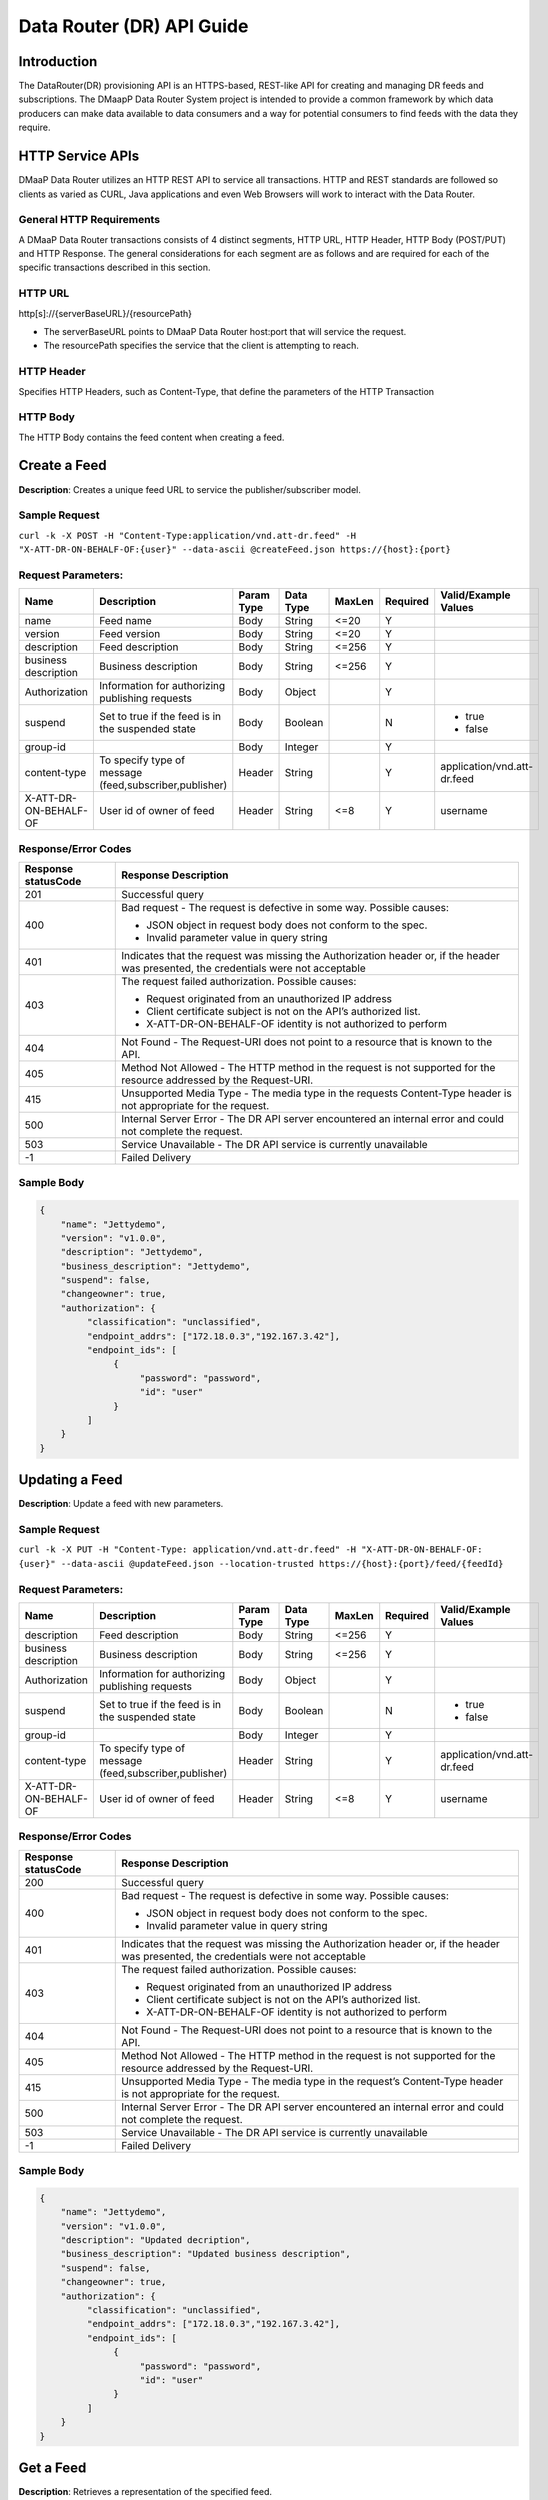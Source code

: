 .. _data_router_api_guide:

==========================
Data Router (DR) API Guide
==========================
Introduction
------------

The DataRouter(DR) provisioning API is an HTTPS-based, REST-like API for creating and managing DR feeds
and subscriptions. The DMaapP Data Router System project is intended to provide a common framework by which
data producers can make data available to data consumers and a way for potential consumers to find feeds
with the data they require.


HTTP Service APIs
-----------------

DMaaP Data Router utilizes an HTTP REST API to service all transactions. HTTP and REST standards are followed so
clients as varied as CURL, Java applications and even Web Browsers will work to interact with the Data Router.

General HTTP Requirements
=========================

A DMaaP Data Router transactions consists of 4 distinct segments, HTTP URL, HTTP Header, HTTP Body (POST/PUT)
and HTTP Response. The general considerations for each segment are as follows and are required for each
of the specific transactions described in this section.

HTTP URL
========

http[s]://{serverBaseURL}/{resourcePath}

* The serverBaseURL points to DMaaP Data Router host:port that will service the request.
* The resourcePath specifies the service that the client is attempting to reach.


HTTP Header
===========

Specifies HTTP Headers, such as Content-Type, that define the parameters of the HTTP Transaction

HTTP Body
=========

The HTTP Body contains the feed content when creating a feed.

Create a Feed
-------------

**Description**: Creates a unique feed URL to service the publisher/subscriber model.

Sample Request
==============

``curl -k -X POST -H "Content-Type:application/vnd.att-dr.feed" -H "X-ATT-DR-ON-BEHALF-OF:{user}" --data-ascii @createFeed.json https://{host}:{port}``

Request Parameters:
===================

+------------------------+---------------------------------+------------------+------------+--------------+-------------+--------------------------------------+
| Name                   | Description                     |  Param Type      |  Data Type |   MaxLen     |  Required   |  Valid/Example Values                |
+========================+=================================+==================+============+==============+=============+======================================+
| name                   | Feed name                       |     Body         |   String   |    <=20      |     Y       |                                      |
+------------------------+---------------------------------+------------------+------------+--------------+-------------+--------------------------------------+
| version                | Feed version                    |     Body         |   String   |    <=20      |     Y       |                                      |
+------------------------+---------------------------------+------------------+------------+--------------+-------------+--------------------------------------+
| description            | Feed description                |     Body         |   String   |    <=256     |     Y       |                                      |
+------------------------+---------------------------------+------------------+------------+--------------+-------------+--------------------------------------+
| business description   | Business description            |     Body         |   String   |    <=256     |     Y       |                                      |
+------------------------+---------------------------------+------------------+------------+--------------+-------------+--------------------------------------+
| Authorization          | Information for authorizing     |     Body         |   Object   |              |     Y       |                                      |
|                        | publishing requests             |                  |            |              |             |                                      |
+------------------------+---------------------------------+------------------+------------+--------------+-------------+--------------------------------------+
| suspend                | Set to true if the feed is in   |     Body         |   Boolean  |              |     N       | * true                               |
|                        | the suspended state             |                  |            |              |             | * false                              |
+------------------------+---------------------------------+------------------+------------+--------------+-------------+--------------------------------------+
| group-id               |                                 |     Body         |   Integer  |              |     Y       |                                      |
|                        |                                 |                  |            |              |             |                                      |
+------------------------+---------------------------------+------------------+------------+--------------+-------------+--------------------------------------+
| content-type           | To specify type of message      |     Header       |   String   |              |     Y       | application/vnd.att-dr.feed          |
|                        | (feed,subscriber,publisher)     |                  |            |              |             |                                      |
+------------------------+---------------------------------+------------------+------------+--------------+-------------+--------------------------------------+
| X-ATT-DR-ON-BEHALF-OF  | User id of owner of feed        |     Header       |   String   |     <=8      |     Y       |  username                            |
+------------------------+---------------------------------+------------------+------------+--------------+-------------+--------------------------------------+

Response/Error Codes
====================

+------------------------+-------------------------------------------+
| Response statusCode    | Response Description                      |
+========================+===========================================+
| 201                    | Successful query                          |
+------------------------+-------------------------------------------+
| 400                    | Bad request - The request is defective in |
|                        | some way. Possible causes:                |
|                        |                                           |
|                        | * JSON object in request body does not    |
|                        |   conform to the spec.                    |
|                        | * Invalid parameter value in query string |
+------------------------+-------------------------------------------+
| 401                    | Indicates that the request was missing the|
|                        | Authorization header or, if the header    |
|                        | was presented, the credentials were not   |
|                        | acceptable                                |
+------------------------+-------------------------------------------+
| 403                    | The request failed authorization.         |
|                        | Possible causes:                          |
|                        |                                           |
|                        | * Request originated from an unauthorized |
|                        |   IP address                              |
|                        | * Client certificate subject is not on    |
|                        |   the API’s authorized list.              |
|                        | * X-ATT-DR-ON-BEHALF-OF identity is not   |
|                        |   authorized to perform                   |
+------------------------+-------------------------------------------+
| 404                    | Not Found - The Request-URI does not point|
|                        | to a resource that is known to the API.   |
+------------------------+-------------------------------------------+
| 405                    | Method Not Allowed - The HTTP method in   |
|                        | the request is not supported for the      |
|                        | resource addressed by the Request-URI.    |
+------------------------+-------------------------------------------+
| 415                    | Unsupported Media Type - The media type in|
|                        | the requests Content-Type header is not   |
|                        | appropriate for the request.              |
+------------------------+-------------------------------------------+
| 500                    | Internal Server Error - The DR API server |
|                        | encountered an internal error and could   |
|                        | not complete the request.                 |
+------------------------+-------------------------------------------+
| 503                    | Service Unavailable - The DR API service  |
|                        | is currently unavailable                  |
+------------------------+-------------------------------------------+
| -1                     | Failed Delivery                           |
+------------------------+-------------------------------------------+

Sample Body
===========
.. code-block:: json

 {
     "name": "Jettydemo",
     "version": "v1.0.0",
     "description": "Jettydemo",
     "business_description": "Jettydemo",
     "suspend": false,
     "changeowner": true,
     "authorization": {
          "classification": "unclassified",
          "endpoint_addrs": ["172.18.0.3","192.167.3.42"],
          "endpoint_ids": [
               {
                    "password": "password",
                    "id": "user"
               }
          ]
     }
 }


Updating a Feed
---------------

**Description**: Update a feed with new parameters.

Sample Request
==============

``curl -k -X PUT -H "Content-Type: application/vnd.att-dr.feed" -H "X-ATT-DR-ON-BEHALF-OF: {user}" --data-ascii @updateFeed.json --location-trusted https://{host}:{port}/feed/{feedId}``

Request Parameters:
===================

+------------------------+---------------------------------+------------------+------------+--------------+-------------+--------------------------------------+
| Name                   | Description                     |  Param Type      |  Data Type |   MaxLen     |  Required   |  Valid/Example Values                |
+========================+=================================+==================+============+==============+=============+======================================+
| description            | Feed description                |     Body         |   String   |     <=256    |     Y       |                                      |
+------------------------+---------------------------------+------------------+------------+--------------+-------------+--------------------------------------+
| business description   | Business description            |     Body         |   String   |     <=256    |     Y       |                                      |
+------------------------+---------------------------------+------------------+------------+--------------+-------------+--------------------------------------+
| Authorization          | Information for authorizing     |     Body         |   Object   |              |     Y       |                                      |
|                        | publishing requests             |                  |            |              |             |                                      |
+------------------------+---------------------------------+------------------+------------+--------------+-------------+--------------------------------------+
| suspend                | Set to true if the feed is in   |     Body         |   Boolean  |              |     N       | * true                               |
|                        | the suspended state             |                  |            |              |             | * false                              |
+------------------------+---------------------------------+------------------+------------+--------------+-------------+--------------------------------------+
| group-id               |                                 |     Body         |   Integer  |              |     Y       |                                      |
|                        |                                 |                  |            |              |             |                                      |
+------------------------+---------------------------------+------------------+------------+--------------+-------------+--------------------------------------+
| content-type           | To specify type of message      |     Header       |   String   |              |     Y       | application/vnd.att-dr.feed          |
|                        | (feed,subscriber,publisher)     |                  |            |              |             |                                      |
+------------------------+---------------------------------+------------------+------------+--------------+-------------+--------------------------------------+
| X-ATT-DR-ON-BEHALF-OF  | User id of owner of feed        |     Header       |   String   |     <=8      |     Y       |  username                            |
+------------------------+---------------------------------+------------------+------------+--------------+-------------+--------------------------------------+

Response/Error Codes
====================

+------------------------+-------------------------------------------+
| Response statusCode    | Response Description                      |
+========================+===========================================+
| 200                    | Successful query                          |
+------------------------+-------------------------------------------+
| 400                    | Bad request - The request is defective in |
|                        | some way. Possible causes:                |
|                        |                                           |
|                        | * JSON object in request body does not    |
|                        |   conform to the spec.                    |
|                        | * Invalid parameter value in query string |
+------------------------+-------------------------------------------+
| 401                    | Indicates that the request was missing the|
|                        | Authorization header or, if the header    |
|                        | was presented, the credentials were not   |
|                        | acceptable                                |
+------------------------+-------------------------------------------+
| 403                    | The request failed authorization.         |
|                        | Possible causes:                          |
|                        |                                           |
|                        | * Request originated from an unauthorized |
|                        |   IP address                              |
|                        | * Client certificate subject is not on    |
|                        |   the API’s authorized list.              |
|                        | * X-ATT-DR-ON-BEHALF-OF identity is not   |
|                        |   authorized to perform                   |
+------------------------+-------------------------------------------+
| 404                    | Not Found - The Request-URI does not point|
|                        | to a resource that is known to the API.   |
+------------------------+-------------------------------------------+
| 405                    | Method Not Allowed - The HTTP method in   |
|                        | the request is not supported for the      |
|                        | resource addressed by the Request-URI.    |
+------------------------+-------------------------------------------+
| 415                    | Unsupported Media Type - The media type in|
|                        | the request’s Content-Type header is not  |
|                        | appropriate for the request.              |
+------------------------+-------------------------------------------+
| 500                    | Internal Server Error - The DR API server |
|                        | encountered an internal error and could   |
|                        | not complete the request.                 |
+------------------------+-------------------------------------------+
| 503                    | Service Unavailable - The DR API service  |
|                        | is currently unavailable                  |
+------------------------+-------------------------------------------+
| -1                     | Failed Delivery                           |
+------------------------+-------------------------------------------+

Sample Body
===========
.. code-block:: json

 {
     "name": "Jettydemo",
     "version": "v1.0.0",
     "description": "Updated decription",
     "business_description": "Updated business description",
     "suspend": false,
     "changeowner": true,
     "authorization": {
          "classification": "unclassified",
          "endpoint_addrs": ["172.18.0.3","192.167.3.42"],
          "endpoint_ids": [
               {
                    "password": "password",
                    "id": "user"
               }
          ]
     }
 }


Get a Feed
----------

**Description**: Retrieves a representation of the specified feed.

Request URL
===========

http[s]://{host}:{port}/feed/{feedId}

* {feedId}: Id of the feed you want to see a representation of

Sample Request
==============

``curl -k -H "X-ATT-DR-ON-BEHALF-OF: {user}" https://{host}:{port}/feed/{feedId}``

Response/Error Codes
====================

+------------------------+-------------------------------------------+
| Response statusCode    | Response Description                      |
+========================+===========================================+
| 200                    | Successful query                          |
+------------------------+-------------------------------------------+
| 401                    | Indicates that the request was missing the|
|                        | Authorization header or, if the header    |
|                        | was presented, the credentials were not   |
|                        | acceptable                                |
+------------------------+-------------------------------------------+
| 403                    | The request failed authorization.         |
|                        | Possible causes:                          |
|                        |                                           |
|                        | * Request originated from an unauthorized |
|                        |   IP address                              |
|                        | * Client certificate subject is not on    |
|                        |   the API’s authorized list.              |
|                        | * X-ATT-DR-ON-BEHALF-OF identity is not   |
|                        |   authorized to perform                   |
+------------------------+-------------------------------------------+
| 404                    | Not Found - The Request-URI does not point|
|                        | to a resource that is known to the API.   |
+------------------------+-------------------------------------------+
| 405                    | Method Not Allowed - The HTTP method in   |
|                        | the request is not supported for the      |
|                        | resource addressed by the Request-URI.    |
+------------------------+-------------------------------------------+
| 415                    | Unsupported Media Type - The media type in|
|                        | the request’s Content-Type header is not  |
|                        | appropriate for the request.              |
+------------------------+-------------------------------------------+
| 500                    | Internal Server Error - The DR API server |
|                        | encountered an internal error and could   |
|                        | not complete the request.                 |
+------------------------+-------------------------------------------+
| 503                    | Service Unavailable - The DR API service  |
|                        | is currently unavailable                  |
+------------------------+-------------------------------------------+
| -1                     | Failed Delivery                           |
+------------------------+-------------------------------------------+

Delete a Feed
-------------

**Description**: Deletes a specified feed

Request URL
===========

http[s]://{host}:{port}/feed/{feedId}

* {feedId}: Id of the feed you want to delete

Sample Request
==============

``curl -k -X DELETE -H "X-ATT-DR-ON-BEHALF-OF: {user}" https://{host}:{port}/feed/{feedId}``

Response/Error Codes
====================

+------------------------+-------------------------------------------+
| Response statusCode    | Response Description                      |
+========================+===========================================+
| 204                    | Successful query                          |
+------------------------+-------------------------------------------+
| 401                    | Indicates that the request was missing the|
|                        | Authorization header or, if the header    |
|                        | was presented, the credentials were not   |
|                        | acceptable                                |
+------------------------+-------------------------------------------+
| 403                    | The request failed authorization.         |
|                        | Possible causes:                          |
|                        |                                           |
|                        | * Request originated from an unauthorized |
|                        |   IP address                              |
|                        | * Client certificate subject is not on    |
|                        |   the API’s authorized list.              |
|                        | * X-ATT-DR-ON-BEHALF-OF identity is not   |
|                        |   authorized to perform                   |
+------------------------+-------------------------------------------+
| 404                    | Not Found - The Request-URI does not point|
|                        | to a resource that is known to the API.   |
+------------------------+-------------------------------------------+
| 405                    | Method Not Allowed - The HTTP method in   |
|                        | the request is not supported for the      |
|                        | resource addressed by the Request-URI.    |
+------------------------+-------------------------------------------+
| 415                    | Unsupported Media Type - The media type in|
|                        | the request’s Content-Type header is not  |
|                        | appropriate for the request.              |
+------------------------+-------------------------------------------+
| 500                    | Internal Server Error - The DR API server |
|                        | encountered an internal error and could   |
|                        | not complete the request.                 |
+------------------------+-------------------------------------------+
| 503                    | Service Unavailable - The DR API service  |
|                        | is currently unavailable                  |
+------------------------+-------------------------------------------+
| -1                     | Failed Delivery                           |
+------------------------+-------------------------------------------+


Subscribe to Feed
-----------------

**Description**: Subscribes to a created feed to receive files published to that feed.

Request URL
===========

http[s]://{host}:{port}/subscribe/{feedId}

* {feedId}: Id of the feed to subscribe to

Sample Request
==============

``curl -k -X POST -H "Content-Type:application/vnd.att-dr.subscription" -H "X-ATT-DR-ON-BEHALF-OF:{user}" --data-ascii @addSubscriber.json https://{host}:{port}/subscribe/{feedId}``

Request Parameters:
===================

+------------------------+---------------------------------+------------------+------------+--------------+-------------+--------------------------------------+
| Name                   | Description                     |  Param Type      |  Data Type |   MaxLen     |  Required   |  Valid/Example Values                |
+========================+=================================+==================+============+==============+=============+======================================+
| feedId                 | ID for the feed you are         |     Path         |   String   |              |     Y       |                                      |
|                        | subscribing to                  |                  |            |              |             |                                      |
+------------------------+---------------------------------+------------------+------------+--------------+-------------+--------------------------------------+
| delivery               | Address and credentials for     |     Body         |   Object   |              |     Y       |                                      |
|                        | delivery                        |                  |            |              |             |                                      |
+------------------------+---------------------------------+------------------+------------+--------------+-------------+--------------------------------------+
| follow_redirect        | Set to true if feed redirection |     Body         |   Boolean  |              |     Y       | * true                               |
|                        | is expected                     |                  |            |              |             | * false                              |
+------------------------+---------------------------------+------------------+------------+--------------+-------------+--------------------------------------+
| metadata_only          | Set to true if subscription is  |     Body         |   Boolean  |              |     Y       | * true                               |
|                        | to receive per-file metadata    |                  |            |              |             | * false                              |
+------------------------+---------------------------------+------------------+------------+--------------+-------------+--------------------------------------+
| suspend                | Set to true if the subscription |     Body         |   Boolean  |              |     N       | * true                               |
|                        | is in the suspended state       |                  |            |              |             | * false                              |
+------------------------+---------------------------------+------------------+------------+--------------+-------------+--------------------------------------+
| group-id               |                                 |     Body         |   Integer  |              |     Y       |                                      |
|                        |                                 |                  |            |              |             |                                      |
+------------------------+---------------------------------+------------------+------------+--------------+-------------+--------------------------------------+
| content-type           | To specify type of message      |     Header       |   String   |              |     Y       | application/vnd.att-dr.subscription  |
|                        | (feed,subscriber,publisher)     |                  |            |              |             |                                      |
+------------------------+---------------------------------+------------------+------------+--------------+-------------+--------------------------------------+
| X-ATT-DR-ON-BEHALF-OF  | User id of subscriber           |     Header       |   String   |     <=8      |     Y       |  username                            |
+------------------------+---------------------------------+------------------+------------+--------------+-------------+--------------------------------------+

Response/Error Codes
====================

+------------------------+-------------------------------------------+
| Response statusCode    | Response Description                      |
+========================+===========================================+
| 201                    | Successful query                          |
+------------------------+-------------------------------------------+
| 400                    | Bad request - The request is defective in |
|                        | some way. Possible causes:                |
|                        |                                           |
|                        | * JSON object in request body does not    |
|                        |   conform to the spec.                    |
|                        | * Invalid parameter value in query string |
+------------------------+-------------------------------------------+
| 401                    | Indicates that the request was missing the|
|                        | Authorization header or, if the header    |
|                        | was presented, the credentials were not   |
|                        | acceptable                                |
+------------------------+-------------------------------------------+
| 403                    | The request failed authorization.         |
|                        | Possible causes:                          |
|                        |                                           |
|                        | * Request originated from an unauthorized |
|                        |   IP address                              |
|                        | * Client certificate subject is not on    |
|                        |   the API’s authorized list.              |
|                        | * X-ATT-DR-ON-BEHALF-OF identity is not   |
|                        |   authorized to perform                   |
+------------------------+-------------------------------------------+
| 404                    | Not Found - The Request-URI does not point|
|                        | to a resource that is known to the API.   |
+------------------------+-------------------------------------------+
| 405                    | Method Not Allowed - The HTTP method in   |
|                        | the request is not supported for the      |
|                        | resource addressed by the Request-URI.    |
+------------------------+-------------------------------------------+
| 415                    | Unsupported Media Type - The media type in|
|                        | the requests Content-Type header is not   |
|                        | appropriate for the request.              |
+------------------------+-------------------------------------------+
| 500                    | Internal Server Error - The DR API server |
|                        | encountered an internal error and could   |
|                        | not complete the request.                 |
+------------------------+-------------------------------------------+
| 503                    | Service Unavailable - The DR API service  |
|                        | is currently unavailable                  |
+------------------------+-------------------------------------------+
| -1                     | Failed Delivery                           |
+------------------------+-------------------------------------------+

Sample Body
===========
.. code-block:: json

 {
    "delivery" :{
        "url" : "http://172.18.0.3:7070/",
        "user" : "LOGIN",
        "password" : "PASSWORD",
        "use100" : true
    },
    "metadataOnly" : false,
    "groupid" : 1,
    "subscriber" : "subuser"
 }

Update subscription
-------------------

**Description**: Update a subscription to a feed.

Request URL
===========

http[s]://{host}:{port}/subs/{subId}

* {subId}: Id of the subscription to be updated

Sample Request
==============

``curl -k -X PUT -H "Content-Type:application/vnd.att-dr.subscription" -H "X-ATT-DR-ON-BEHALF-OF:{user}" --data-ascii @updateSubscriber.json https://{host}:{port}/subs/{subId}``

Request Parameters:
===================

+------------------------+---------------------------------+------------------+------------+--------------+-------------+--------------------------------------+
| Name                   | Description                     |  Param Type      |  Data Type |   MaxLen     |  Required   |  Valid/Example Values                |
+========================+=================================+==================+============+==============+=============+======================================+
| feedId                 | ID for the subscription you are |     Path         |   String   |              |     Y       |                                      |
|                        | updating                        |                  |            |              |             |                                      |
+------------------------+---------------------------------+------------------+------------+--------------+-------------+--------------------------------------+
| delivery               | Address and credentials for     |     Body         |   Object   |              |     Y       |                                      |
|                        | delivery                        |                  |            |              |             |                                      |
+------------------------+---------------------------------+------------------+------------+--------------+-------------+--------------------------------------+
| follow_redirect        | Set to true if feed redirection |     Body         |   Boolean  |              |     Y       | * true                               |
|                        | is expected                     |                  |            |              |             | * false                              |
+------------------------+---------------------------------+------------------+------------+--------------+-------------+--------------------------------------+
| metadata_only          | Set to true if subscription is  |     Body         |   Boolean  |              |     Y       | * true                               |
|                        | to receive per-file metadata    |                  |            |              |             | * false                              |
+------------------------+---------------------------------+------------------+------------+--------------+-------------+--------------------------------------+
| suspend                | Set to true if the subscription |     Body         |   Boolean  |              |     N       | * true                               |
|                        | is in the suspended state       |                  |            |              |             | * false                              |
+------------------------+---------------------------------+------------------+------------+--------------+-------------+--------------------------------------+
| group-id               |                                 |     Body         |   Integer  |              |     Y       |                                      |
|                        |                                 |                  |            |              |             |                                      |
+------------------------+---------------------------------+------------------+------------+--------------+-------------+--------------------------------------+
| content-type           | To specify type of message      |     Header       |   String   |              |     Y       | application/vnd.att-dr.subscription  |
|                        | (feed,subscriber,publisher)     |                  |            |              |             |                                      |
+------------------------+---------------------------------+------------------+------------+--------------+-------------+--------------------------------------+
| X-ATT-DR-ON-BEHALF-OF  | User id of subscriber           |     Header       |   String   |     8        |     Y       |  username                            |
+------------------------+---------------------------------+------------------+------------+--------------+-------------+--------------------------------------+

Response/Error Codes
====================

+------------------------+-------------------------------------------+
| Response statusCode    | Response Description                      |
+========================+===========================================+
| 200                    | Successful query                          |
+------------------------+-------------------------------------------+
| 400                    | Bad request - The request is defective in |
|                        | some way. Possible causes:                |
|                        |                                           |
|                        | * JSON object in request body does not    |
|                        |   conform to the spec.                    |
|                        | * Invalid parameter value in query string |
+------------------------+-------------------------------------------+
| 401                    | Indicates that the request was missing the|
|                        | Authorization header or, if the header    |
|                        | was presented, the credentials were not   |
|                        | acceptable                                |
+------------------------+-------------------------------------------+
| 403                    | The request failed authorization.         |
|                        | Possible causes:                          |
|                        |                                           |
|                        | * Request originated from an unauthorized |
|                        |   IP address                              |
|                        | * Client certificate subject is not on    |
|                        |   the API’s authorized list.              |
|                        | * X-ATT-DR-ON-BEHALF-OF identity is not   |
|                        |   authorized to perform                   |
+------------------------+-------------------------------------------+
| 404                    | Not Found - The Request-URI does not point|
|                        | to a resource that is known to the API.   |
+------------------------+-------------------------------------------+
| 405                    | Method Not Allowed - The HTTP method in   |
|                        | the request is not supported for the      |
|                        | resource addressed by the Request-URI.    |
+------------------------+-------------------------------------------+
| 415                    | Unsupported Media Type - The media type in|
|                        | the request’s Content-Type header is not  |
|                        | appropriate for the request.              |
+------------------------+-------------------------------------------+
| 500                    | Internal Server Error - The DR API server |
|                        | encountered an internal error and could   |
|                        | not complete the request.                 |
+------------------------+-------------------------------------------+
| 503                    | Service Unavailable - The DR API service  |
|                        | is currently unavailable                  |
+------------------------+-------------------------------------------+
| -1                     | Failed Delivery                           |
+------------------------+-------------------------------------------+

Sample Body
===========
.. code-block:: json

 {
    "delivery" :{
        "url" : "http://192.0.0.1:7070/",
        "user" : "NEW_LOGIN",
        "password" : "NEW_PASSWORD",
        "use100" : true
    },
    "metadataOnly" : false,
    "groupid" : 2,
    "subscriber" : "subuser"
 }


Get a Subscription
------------------

**Description**: Retrieves a representation of the specified subscription.

Request URL
===========

http[s]://{host}:{port}/subs/{subId}

* {subId}: Id of the subscription you want to see a representation of

Sample Request
==============

``curl -k -H "X-ATT-DR-ON-BEHALF-OF:{user}" https://{host}:{port}/subs/{subId}``

Response/Error Codes
====================

+------------------------+-------------------------------------------+
| Response statusCode    | Response Description                      |
+========================+===========================================+
| 200                    | Successful query                          |
+------------------------+-------------------------------------------+
| 401                    | Indicates that the request was missing the|
|                        | Authorization header or, if the header    |
|                        | was presented, the credentials were not   |
|                        | acceptable                                |
+------------------------+-------------------------------------------+
| 403                    | The request failed authorization.         |
|                        | Possible causes:                          |
|                        |                                           |
|                        | * Request originated from an unauthorized |
|                        |   IP address                              |
|                        | * Client certificate subject is not on    |
|                        |   the API’s authorized list.              |
|                        | * X-ATT-DR-ON-BEHALF-OF identity is not   |
|                        |   authorized to perform                   |
+------------------------+-------------------------------------------+
| 404                    | Not Found - The Request-URI does not point|
|                        | to a resource that is known to the API.   |
+------------------------+-------------------------------------------+
| 405                    | Method Not Allowed - The HTTP method in   |
|                        | the request is not supported for the      |
|                        | resource addressed by the Request-URI.    |
+------------------------+-------------------------------------------+
| 415                    | Unsupported Media Type - The media type in|
|                        | the request’s Content-Type header is not  |
|                        | appropriate for the request.              |
+------------------------+-------------------------------------------+
| 500                    | Internal Server Error - The DR API server |
|                        | encountered an internal error and could   |
|                        | not complete the request.                 |
+------------------------+-------------------------------------------+
| 503                    | Service Unavailable - The DR API service  |
|                        | is currently unavailable                  |
+------------------------+-------------------------------------------+
| -1                     | Failed Delivery                           |
+------------------------+-------------------------------------------+

Delete a subscription
---------------------

**Description**: Deletes a specified subscription

Request URL
===========

http[s]://{host}:{port}/subs/{subId}

* {subId}: Id of the subscription you want to delete

Sample Request
==============

``curl -k -X DELETE -H "X-ATT-DR-ON-BEHALF-OF:{user}" https://{host}:{port}/subs/{subId}``

Response/Error Codes
====================

+------------------------+-------------------------------------------+
| Response statusCode    | Response Description                      |
+========================+===========================================+
| 204                    | Successful query                          |
+------------------------+-------------------------------------------+
| 401                    | Indicates that the request was missing the|
|                        | Authorization header or, if the header    |
|                        | was presented, the credentials were not   |
|                        | acceptable                                |
+------------------------+-------------------------------------------+
| 403                    | The request failed authorization.         |
|                        | Possible causes:                          |
|                        |                                           |
|                        | * Request originated from an unauthorized |
|                        |   IP address                              |
|                        | * Client certificate subject is not on    |
|                        |   the API’s authorized list.              |
|                        | * X-ATT-DR-ON-BEHALF-OF identity is not   |
|                        |   authorized to perform                   |
+------------------------+-------------------------------------------+
| 404                    | Not Found - The Request-URI does not point|
|                        | to a resource that is known to the API.   |
+------------------------+-------------------------------------------+
| 405                    | Method Not Allowed - The HTTP method in   |
|                        | the request is not supported for the      |
|                        | resource addressed by the Request-URI.    |
+------------------------+-------------------------------------------+
| 415                    | Unsupported Media Type - The media type in|
|                        | the request’s Content-Type header is not  |
|                        | appropriate for the request.              |
+------------------------+-------------------------------------------+
| 500                    | Internal Server Error - The DR API server |
|                        | encountered an internal error and could   |
|                        | not complete the request.                 |
+------------------------+-------------------------------------------+
| 503                    | Service Unavailable - The DR API service  |
|                        | is currently unavailable                  |
+------------------------+-------------------------------------------+
| -1                     | Failed Delivery                           |
+------------------------+-------------------------------------------+

Publish to Feed
---------------

**Description**: Publish data to a given feed

Request URL
===========

http[s]://{host}:{port}/publish/{feedId}/{fileName}

* {feedId} The id of the feed you are publishing to.
* {fileId} The name of the file you are publishing to the feed.

Sample Request
==============

``curl -k -X PUT --user {user}:{password} -H "Content-Type:application/octet-stream"  -H "X-ATT-DR-META:{\"filetype\":\"txt\"}" --data-binary @/opt/app/datartr/sampleFile.txt --post301 --location-trusted https://{host}:{port}/publish/{feedId}/sampleFile``

Request parameters
==================

+------------------------+---------------------------------+------------------+------------+--------------+-------------+--------------------------------------------------------------------------+
| Name                   | Description                     |  Param Type      |  Data Type |   MaxLen     |  Required   |  Valid/Example Values                                                    |
+========================+=================================+==================+============+==============+=============+==========================================================================+
| feedId                 | ID of the feed you are          |     Path         |   String   |              |     Y       |                                                                          |
|                        | publishing to                   |                  |            |              |             |                                                                          |
+------------------------+---------------------------------+------------------+------------+--------------+-------------+--------------------------------------------------------------------------+
| fileId                 | Name of the file when it  is    |     Path         |   String   |              |     Y       |                                                                          |
|                        | published to subscribers        |                  |            |              |             |                                                                          |
+------------------------+---------------------------------+------------------+------------+--------------+-------------+--------------------------------------------------------------------------+
| content-type           | To specify type of message      |     Header       |   String   |              |     Y       | application/octet-stream                                                 |
|                        | format                          |                  |            |              |             |                                                                          |
+------------------------+---------------------------------+------------------+------------+--------------+-------------+--------------------------------------------------------------------------+
| X-ATT-DR-META          | Metadata for the file. Accepts  |     Header       |   String   |     4096     |     N       | '{"compressionType":"gzip","id": 1234, "transferred":true, "size":null}' |
|                        | only non nested json objects    |                  |            |              |             |                                                                          |
|                        | of the following type :         |                  |            |              |             |                                                                          |
|                        | -Numbers                        |                  |            |              |             |                                                                          |
|                        | -Strings                        |                  |            |              |             |                                                                          |
|                        | -Lowercase boolean              |                  |            |              |             |                                                                          |
|                        | -null                           |                  |            |              |             |                                                                          |
+------------------------+---------------------------------+------------------+------------+--------------+-------------+--------------------------------------------------------------------------+

Response/Error Codes
====================

+------------------------+---------------------------------+
| Response statusCode    | Response Description            |
+========================+=================================+
| 204                    | Successful PUT or DELETE        |
+------------------------+---------------------------------+
| 400                    | Failure - Malformed request     |
+------------------------+---------------------------------+
| 401                    | Failure - Request was missing   |
|                        | authorization header, or        |
|                        | credentials were not accepted   |
+------------------------+---------------------------------+
| 403                    | Failure - User could not be     |
|                        | authenticated, or was not       |
|                        | authorized to make the request  |
+------------------------+---------------------------------+
| 404                    | Failure - Path in the request   |
|                        | URL did not point to a valid    |
|                        | feed publishing URL             |
+------------------------+---------------------------------+
| 500                    | Failure - DR experienced an     |
|                        | internal problem                |
+------------------------+---------------------------------+
| 503                    | Failure - DR is not currently   |
|                        | available                       |
+------------------------+---------------------------------+


Delete a Published file
-----------------------

**Description**: Deletes a specified published file

Request URL
===========

http[s]://{host}:{port}/publish/{feedId}/{fileId}

* {feedId}: Id of the feed you want to delete a published file from
* {fileId}: Id of the published file you want to delete

Sample Request
==============

``curl -k -X DELETE --user {user}:{password} --location-trusted -k https://{host}:{port}/publish/{feedId}/{fileId}``

Response/Error Codes
====================

+------------------------+---------------------------------+
| Response statusCode    | Response Description            |
+========================+=================================+
| 204                    | Successful PUT or DELETE        |
+------------------------+---------------------------------+
| 400                    | Failure - Malformed request     |
+------------------------+---------------------------------+
| 401                    | Failure - Request was missing   |
|                        | authorization header, or        |
|                        | credentials were not accepted   |
+------------------------+---------------------------------+
| 403                    | Failure - User could not be     |
|                        | authenticated, or was not       |
|                        | authorized to make the request  |
+------------------------+---------------------------------+
| 404                    | Failure - Path in the request   |
|                        | URL did not point to a valid    |
|                        | feed publishing URL             |
+------------------------+---------------------------------+
| 500                    | Failure - DR experienced an     |
|                        | internal problem                |
+------------------------+---------------------------------+
| 503                    | Failure - DR is not currently   |
|                        | available                       |
+------------------------+---------------------------------+

Feed logging
------------

**Description**: View logging information for specified feeds, which can be narrowed down with further parameters

Request URL
===========

http[s]://{host}:{port}/feedlog/{feedId}?{queryParameter}

* {feedId} : The id of the feed you want to get logs for
* {queryParameter}: A parameter passed through to narrow the returned logs. Multiple parameters can be passed.


Sample Request
==============

``curl -k https://{host}:{port}/feedlog/{feedId}?statusCode=204``

Request parameters
==================

+------------------------+---------------------------------+------------------+------------+--------------+-------------+--------------------------------------+
| Name                   | Description                     |  Param Type      |  Data Type |   MaxLen     |  Required   |  Valid/Example Values                |
+========================+=================================+==================+============+==============+=============+======================================+
| feedId                 | Id of the feed you want         |     Path         |   String   |              |     N       | 1                                    |
|                        | logs from                       |                  |            |              |             |                                      |
+------------------------+---------------------------------+------------------+------------+--------------+-------------+--------------------------------------+
| type                   | Select records of the           |     Path         |   String   |              |     N       | * pub: Publish attempt               |
|                        | specified type                  |                  |            |              |             | * del: Delivery attempt              |
|                        |                                 |                  |            |              |             | * exp: Delivery expiry               |
+------------------------+---------------------------------+------------------+------------+--------------+-------------+--------------------------------------+
| publishId              | Select records with specified   |     Path         |   String   |              |     N       |                                      |
|                        | publish id, carried in the      |                  |            |              |             |                                      |
|                        | X-ATT-DR-PUBLISH-ID header from |                  |            |              |             |                                      |
|                        | original publish request        |                  |            |              |             |                                      |
+------------------------+---------------------------------+------------------+------------+--------------+-------------+--------------------------------------+
| start                  | Select records created at or    |     Path         |   String   |              |     N       | A date-time expressed in the format  |
|                        | after specified date            |                  |            |              |             | specified by RFC 3339                |
+------------------------+---------------------------------+------------------+------------+--------------+-------------+--------------------------------------+
| end                    | Select records created at or    |     Path         |   String   |              |     N       | A date-time expressed in the format  |
|                        | before specified date           |                  |            |              |             | specified by RFC 3339                |
+------------------------+---------------------------------+------------------+------------+--------------+-------------+--------------------------------------+
| statusCode             | Select records with the         |     Path         |   String   |              |     N       | An HTTP Integer status code or one   |
|                        | specified statusCode field      |                  |            |              |             | of the following special values:     |
|                        |                                 |                  |            |              |             |                                      |
|                        |                                 |                  |            |              |             | * Success: Any code between 200-299  |
|                        |                                 |                  |            |              |             | * Redirect: Any code between 300-399 |
|                        |                                 |                  |            |              |             | * Failure: Any code > 399            |
+------------------------+---------------------------------+------------------+------------+--------------+-------------+--------------------------------------+
| expiryReason           | Select records with the         |     Path         |   String   |              |     N       |                                      |
|                        | specified expiry reason         |                  |            |              |             |                                      |
+------------------------+---------------------------------+------------------+------------+--------------+-------------+--------------------------------------+

Response Parameters
===================

+------------------------+-------------------------------------------+
| Name                   | Description                               |
+========================+===========================================+
| type                   | Record type:                              |
|                        |                                           |
|                        | * pub: publication attempt                |
|                        | * del: delivery attempt                   |
|                        | * exp: delivery expiry                    |
+------------------------+-------------------------------------------+
| date                   | The UTC date and time at which the record |
|                        | was generated, with millisecond resolution|
|                        | in the format specified by RFC 3339       |
+------------------------+-------------------------------------------+
| publishId              | The unique identifier assigned by the DR  |
|                        | at the time of the initial publication    |
|                        | request (carried in the X-ATT-DRPUBLISH-ID|
|                        | header in the response to the original    |
|                        | publish request)                          |
+------------------------+-------------------------------------------+
| requestURI             | The Request-URI associated with the       |
|                        | request                                   |
+------------------------+-------------------------------------------+
| method                 | The HTTP method (PUT or DELETE) for the   |
|                        | request                                   |
+------------------------+-------------------------------------------+
| contentType            | The media type of the payload of the      |
|                        | request                                   |
+------------------------+-------------------------------------------+
| contentLength          | The size (in bytes) of the payload of     |
|                        | the request                               |
+------------------------+-------------------------------------------+
| sourceIp               | The IP address from which the request     |
|                        | originated                                |
+------------------------+-------------------------------------------+
| endpointId             | The identity used to submit a publish     |
|                        | request to the DR                         |
+------------------------+-------------------------------------------+
| deliveryId             | The identity used to submit a delivery    |
|                        | request to a subscriber endpoint          |
+------------------------+-------------------------------------------+
| statusCode             | The HTTP status code in the response to   |
|                        | the request. A value of -1 indicates that |
|                        | the DR was not able to obtain an HTTP     |
|                        | status code                               |
+------------------------+-------------------------------------------+
| expiryReason           | The reason that delivery attempts were    |
|                        | discontinued:                             |
|                        |                                           |
|                        | * notRetryable: The last delivery attempt |
|                        |   encountered an error condition for which|
|                        |   the DR does not make retries.           |
|                        | * retriesExhausted: The DR reached its    |
|                        |   limit for making further retry attempts |
+------------------------+-------------------------------------------+
| attempts               | Total number of attempts made before      |
|                        | delivery attempts were discontinued       |
+------------------------+-------------------------------------------+

Response/Error Codes
====================

+------------------------+-------------------------------------------+
| Response statusCode    | Response Description                      |
+========================+===========================================+
| 200                    | Successful query                          |
+------------------------+-------------------------------------------+
| 400                    | Bad request - The request is defective in |
|                        | some way. Possible causes:                |
|                        |                                           |
|                        | * Unrecognized parameter name in query    |
|                        |   string                                  |
|                        | * Invalid parameter value in query string |
+------------------------+-------------------------------------------+
| 404                    | Not Found - The request was not directed  |
|                        | to a feed log URL or subscription log URL |
|                        | known to the system                       |
+------------------------+-------------------------------------------+
| 405                    | Method not allowed - The HTTP method in   |
|                        | the request was something other than GET  |
+------------------------+-------------------------------------------+
| 406                    | Not Acceptable - The request has an Accept|
|                        | header indicating that the requester will |
|                        | not accept a response with                |
|                        | application/vnd.att-dr.log-list content.  |
+------------------------+-------------------------------------------+
| 500                    | Internal Server Error - The DR API server |
|                        | encountered an internal error and could   |
|                        | not complete the request                  |
+------------------------+-------------------------------------------+
| 503                    | Service Unavailable - The DR API service  |
|                        | is currently unavailable                  |
+------------------------+-------------------------------------------+


Subscriber logging
------------------

**Description**: View logging information for specified subscriptions, which can be narrowed down with further parameters

Request URL
===========

http[s]://{host}:{port}/sublog/{subId}?{queryParameter}

* {subId}: The id of the feed you want to get logs from
* {queryParameter}: A parameter passed through to narrow the returned logs. Multiple parameters can be passed.


Sample Request
==============

``curl -k https://{host}:{port}/sublog/{subscriberId}?statusCode=204``

Request parameters
==================

+------------------------+---------------------------------+------------------+------------+--------------+-------------+--------------------------------------+
| Name                   | Description                     |  Param Type      |  Data Type |   MaxLen     |  Required   |  Valid/Example Values                |
+========================+=================================+==================+============+==============+=============+======================================+
| subId                  | Id of the feed you want         |     Path         |   String   |              |     N       | 1                                    |
|                        | logs from                       |                  |            |              |             |                                      |
+------------------------+---------------------------------+------------------+------------+--------------+-------------+--------------------------------------+
| type                   | Select records of the           |     Path         |   String   |              |     N       | * pub: Publish attempt               |
|                        | specified type                  |                  |            |              |             | * del: Delivery attempt              |
|                        |                                 |                  |            |              |             | * exp: Delivery expiry               |
+------------------------+---------------------------------+------------------+------------+--------------+-------------+--------------------------------------+
| publishId              | Select records with specified   |     Path         |   String   |              |     N       |                                      |
|                        | publish id, carried in the      |                  |            |              |             |                                      |
|                        | X-ATT-DR-PUBLISH-ID header from |                  |            |              |             |                                      |
|                        | original publish request        |                  |            |              |             |                                      |
+------------------------+---------------------------------+------------------+------------+--------------+-------------+--------------------------------------+
| start                  | Select records created at or    |     Path         |   String   |              |     N       | A date-time expressed in the format  |
|                        | after specified date            |                  |            |              |             | specified by RFC 3339                |
+------------------------+---------------------------------+------------------+------------+--------------+-------------+--------------------------------------+
| end                    | Select records created at or    |     Path         |   String   |              |     N       | A date-time expressed in the format  |
|                        | before specified date           |                  |            |              |             | specified by RFC 3339                |
+------------------------+---------------------------------+------------------+------------+--------------+-------------+--------------------------------------+
| statusCode             | Select records with the         |     Path         |   String   |              |     N       | An Http Integer status code or one   |
|                        | specified statusCode field      |                  |            |              |             | of the following special values:     |
|                        |                                 |                  |            |              |             |                                      |
|                        |                                 |                  |            |              |             | * Success: Any code between 200-299  |
|                        |                                 |                  |            |              |             | * Redirect: Any code between 300-399 |
|                        |                                 |                  |            |              |             | * Failure: Any code > 399            |
|                        |                                 |                  |            |              |             |                                      |
+------------------------+---------------------------------+------------------+------------+--------------+-------------+--------------------------------------+
| expiryReason           | Select records with the         |     Path         |   String   |              |     N       |                                      |
|                        | specified expiry reason         |                  |            |              |             |                                      |
+------------------------+---------------------------------+------------------+------------+--------------+-------------+--------------------------------------+

Response Parameters
===================

+------------------------+-------------------------------------------+
| Name                   | Description                               |
+========================+===========================================+
| type                   | Record type:                              |
|                        |                                           |
|                        | * pub: publication attempt                |
|                        | * del: delivery attempt                   |
|                        | * exp: delivery expiry                    |
+------------------------+-------------------------------------------+
| date                   | The UTC date and time at which the record |
|                        | was generated, with millisecond resolution|
|                        | in the format specified by RFC 3339       |
+------------------------+-------------------------------------------+
| publishId              | The unique identifier assigned by the DR  |
|                        | at the time of the initial publication    |
|                        | request (carried in the X-ATT-DRPUBLISH-ID|
|                        | header in the response to the original    |
|                        | publish request) to a feed log URL or     |
|                        | subscription log URL known to the system  |
+------------------------+-------------------------------------------+
| requestURI             | The Request-URI associated with the       |
|                        | request                                   |
+------------------------+-------------------------------------------+
| method                 | The HTTP method (PUT or DELETE) for the   |
|                        | request                                   |
+------------------------+-------------------------------------------+
| contentType            | The media type of the payload of the      |
|                        | request                                   |
+------------------------+-------------------------------------------+
| contentLength          | The size (in bytes) of the payload of     |
|                        | the request                               |
+------------------------+-------------------------------------------+
| sourceIp               | The IP address from which the request     |
|                        | originated                                |
+------------------------+-------------------------------------------+
| endpointId             | The identity used to submit a publish     |
|                        | request to the DR                         |
+------------------------+-------------------------------------------+
| deliveryId             | The identity used to submit a delivery    |
|                        | request to a subscriber endpoint          |
+------------------------+-------------------------------------------+
| statusCode             | The HTTP status code in the response to   |
|                        | the request. A value of -1 indicates that |
|                        | the DR was not able to obtain an HTTP     |
|                        | status code                               |
+------------------------+-------------------------------------------+
| expiryReason           | The reason that delivery attempts were    |
|                        | discontinued:                             |
|                        |                                           |
|                        | * notRetryable: The last delivery attempt |
|                        |   encountered an error condition for which|
|                        |   the DR does not make retries.           |
|                        | * retriesExhausted: The DR reached its    |
|                        |   limit for making further retry attempts |
+------------------------+-------------------------------------------+
| attempts               | Total number of attempts made before      |
|                        | delivery attempts were discontinued       |
+------------------------+-------------------------------------------+

Response/Error Codes
====================

+------------------------+-------------------------------------------+
| Response statusCode    | Response Description                      |
+========================+===========================================+
| 200                    | Successful query                          |
+------------------------+-------------------------------------------+
| 400                    | Bad request - The request is defective in |
|                        | some way. Possible causes:                |
|                        |                                           |
|                        | * Unrecognized parameter name in query    |
|                        |   string                                  |
|                        | * Invalid parameter value in query string |
+------------------------+-------------------------------------------+
| 404                    | Not Found - The request was not directed  |
|                        | to a feed log URL or subscription log URL |
|                        | known to the system                       |
+------------------------+-------------------------------------------+
| 405                    | Method not allowed - The HTTP method in   |
|                        | the request was something other than GET  |
+------------------------+-------------------------------------------+
| 406                    | Not Acceptable - The request has an Accept|
|                        | header indicating that the requester will |
|                        | not accept a response with                |
|                        | application/vnd.att-dr.log-list content.  |
+------------------------+-------------------------------------------+
| 500                    | Internal Server Error - The DR API server |
|                        | encountered an internal error and could   |
|                        | could not complete the request            |
+------------------------+-------------------------------------------+
| 503                    | Service Unavailable - The DR API service  |
|                        | is currently unavailable                  |
+------------------------+-------------------------------------------+
